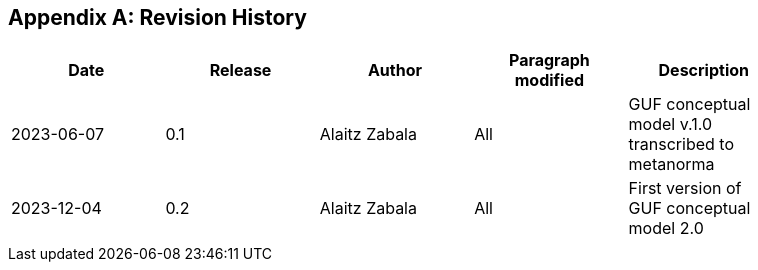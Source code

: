[appendix]
== Revision History

[width="90%",options="header"]
|===
|Date |Release |Author |Paragraph modified |Description
|2023-06-07 |0.1 |Alaitz Zabala |All | GUF conceptual model v.1.0 transcribed to metanorma 
|2023-12-04 |0.2 |Alaitz Zabala |All | First version of GUF conceptual model 2.0
| | | | |
|===
